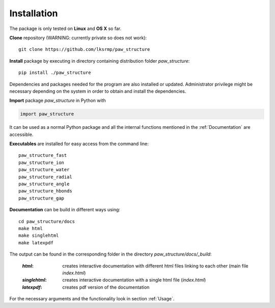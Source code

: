 .. _Installation:

Installation
============

The package is only tested on **Linux** and **OS X** so far.

**Clone** repository (WARNING: currently private so does not work)::

    git clone https://github.com/lksrmp/paw_structure

**Install** package by executing in directory containing distribution folder *paw\_structure*::

    pip install ./paw_structure
    
Dependencies and packages needed for the program are also installed or updated. Administrator privilege might be necessary depending on the system in order to obtain and install the dependencies.

**Import** package *paw\_structure* in Python with

.. code-block::

    import paw_structure
    
It can be used as a normal Python package and all the internal functions mentioned in the :ref:`Documentation` are accessible.
    
**Executables** are installed for easy access from the command line::

    paw_structure_fast
    paw_structure_ion
    paw_structure_water
    paw_structure_radial
    paw_structure_angle
    paw_structure_hbonds
    paw_structure_gap
    
**Documentation** can be build in different ways using::

    cd paw_structure/docs
    make html
    make singlehtml
    make latexpdf
    
The output can be found in the corresponding folder in the directory *paw\_structure/docs/\_build*:

    :*html*: creates interactive documentation with different html files linking to each other (main file *index.html*)
    
    :*singlehtml*: creates interactive documentation with a single html file (*index.html*)
    
    :*latexpdf*: creates pdf version of the documentation
    
For the necessary arguments and the functionality look in section :ref:`Usage`.
    


